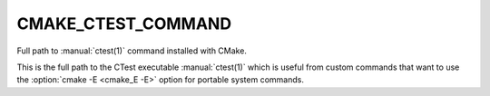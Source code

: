 CMAKE_CTEST_COMMAND
-------------------

Full path to :manual:`ctest(1)` command installed with CMake.

This is the full path to the CTest executable :manual:`ctest(1)` which is
useful from custom commands that want to use the :option:`cmake -E <cmake_E -E>`
option for portable system commands.
